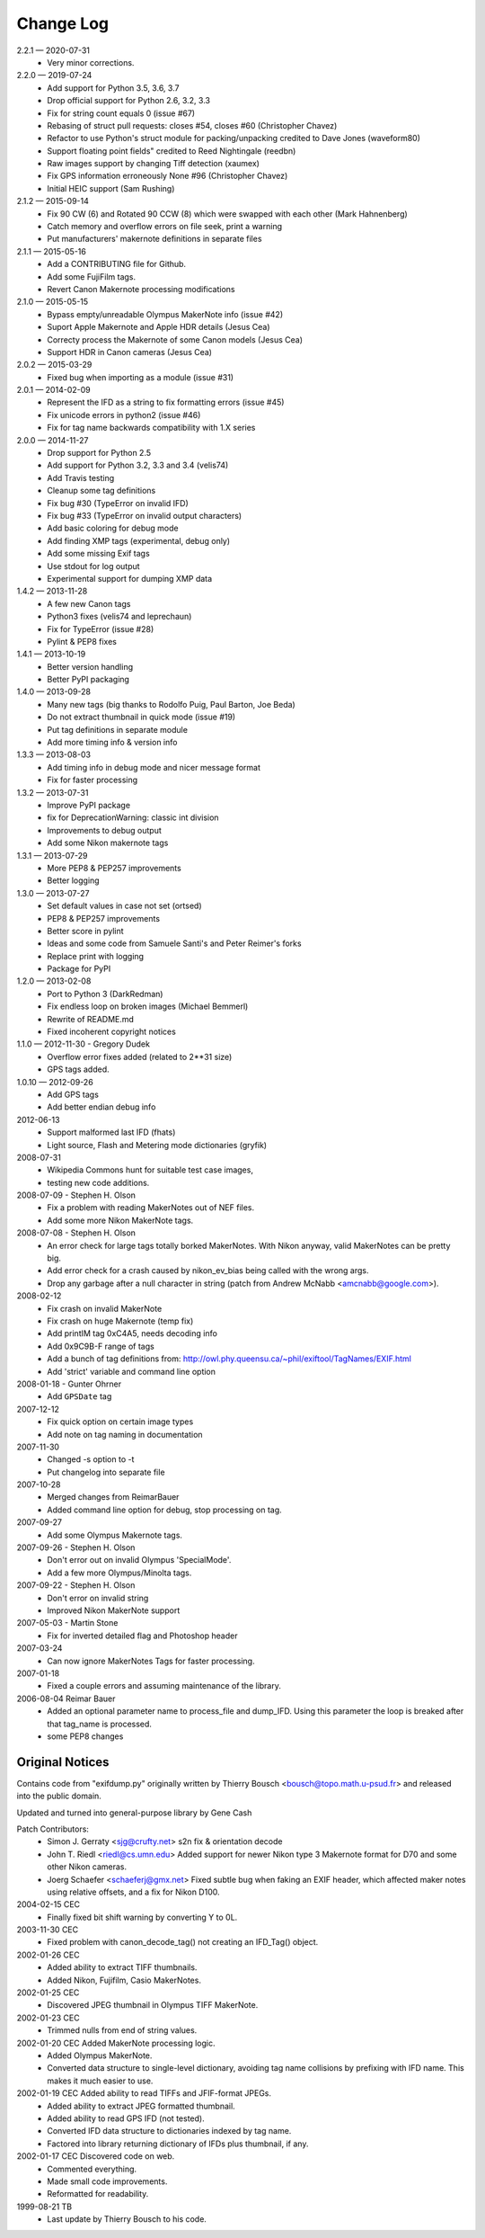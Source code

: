 ﻿**********
Change Log
**********

2.2.1 — 2020-07-31
    * Very minor corrections.

2.2.0 — 2019-07-24
    * Add support for Python 3.5, 3.6, 3.7
    * Drop official support for Python 2.6, 3.2, 3.3
    * Fix for string count equals 0 (issue #67)
    * Rebasing of struct pull requests: closes #54, closes #60 (Christopher Chavez)
    * Refactor to use Python's struct module for packing/unpacking credited to Dave Jones (waveform80)
    * Support floating point fields" credited to Reed Nightingale (reedbn)
    * Raw images support by changing Tiff detection (xaumex)
    * Fix GPS information erroneously None #96 (Christopher Chavez)
    * Initial HEIC support (Sam Rushing)

2.1.2 — 2015-09-14
    * Fix 90 CW (6) and Rotated 90 CCW (8) which were swapped with each other (Mark Hahnenberg)
    * Catch memory and overflow errors on file seek, print a warning
    * Put manufacturers' makernote definitions in separate files

2.1.1 — 2015-05-16
    * Add a CONTRIBUTING file for Github.
    * Add some FujiFilm tags.
    * Revert Canon Makernote processing modifications

2.1.0 — 2015-05-15
    * Bypass empty/unreadable Olympus MakerNote info (issue #42)
    * Suport Apple Makernote and Apple HDR details (Jesus Cea)
    * Correcty process the Makernote of some Canon models (Jesus Cea)
    * Support HDR in Canon cameras (Jesus Cea)

2.0.2 — 2015-03-29
    * Fixed bug when importing as a module (issue #31)

2.0.1 — 2014-02-09
    * Represent the IFD as a string to fix formatting errors (issue #45)
    * Fix unicode errors in python2 (issue #46)
    * Fix for tag name backwards compatibility with 1.X series

2.0.0 — 2014-11-27
    * Drop support for Python 2.5
    * Add support for Python 3.2, 3.3 and 3.4 (velis74)
    * Add Travis testing
    * Cleanup some tag definitions
    * Fix bug #30 (TypeError on invalid IFD)
    * Fix bug #33 (TypeError on invalid output characters)
    * Add basic coloring for debug mode
    * Add finding XMP tags (experimental, debug only)
    * Add some missing Exif tags
    * Use stdout for log output
    * Experimental support for dumping XMP data

1.4.2 — 2013-11-28
    * A few new Canon tags
    * Python3 fixes (velis74 and leprechaun)
    * Fix for TypeError (issue #28)
    * Pylint & PEP8 fixes

1.4.1 — 2013-10-19
    * Better version handling
    * Better PyPI packaging

1.4.0 — 2013-09-28
    * Many new tags (big thanks to Rodolfo Puig, Paul Barton, Joe Beda)
    * Do not extract thumbnail in quick mode (issue #19)
    * Put tag definitions in separate module
    * Add more timing info & version info

1.3.3 — 2013-08-03
    * Add timing info in debug mode and nicer message format
    * Fix for faster processing

1.3.2 — 2013-07-31
    * Improve PyPI package
    * fix for DeprecationWarning: classic int division
    * Improvements to debug output
    * Add some Nikon makernote tags

1.3.1 — 2013-07-29
    * More PEP8 & PEP257 improvements
    * Better logging

1.3.0 — 2013-07-27
    * Set default values in case not set (ortsed)
    * PEP8 & PEP257 improvements
    * Better score in pylint
    * Ideas and some code from Samuele Santi's and Peter Reimer's forks
    * Replace print with logging
    * Package for PyPI

1.2.0 — 2013-02-08
    * Port to Python 3 (DarkRedman)
    * Fix endless loop on broken images (Michael Bemmerl)
    * Rewrite of README.md
    * Fixed incoherent copyright notices

1.1.0 — 2012-11-30 - Gregory Dudek
    * Overflow error fixes added (related to 2**31 size)
    * GPS tags added.

1.0.10 — 2012-09-26
    * Add GPS tags
    * Add better endian debug info

2012-06-13
    * Support malformed last IFD (fhats)
    * Light source, Flash and Metering mode dictionaries (gryfik)

2008-07-31
    * Wikipedia Commons hunt for suitable test case images,
    * testing new code additions.

2008-07-09 - Stephen H. Olson
    * Fix a problem with reading MakerNotes out of NEF files.
    * Add some more Nikon MakerNote tags.

2008-07-08 - Stephen H. Olson
    * An error check for large tags totally borked MakerNotes.
      With Nikon anyway, valid MakerNotes can be pretty big.
    * Add error check for a crash caused by nikon_ev_bias being
      called with the wrong args.
    * Drop any garbage after a null character in string
      (patch from Andrew McNabb <amcnabb@google.com>).

2008-02-12
    * Fix crash on invalid MakerNote
    * Fix crash on huge Makernote (temp fix)
    * Add printIM tag 0xC4A5, needs decoding info
    * Add 0x9C9B-F range of tags
    * Add a bunch of tag definitions from:
      http://owl.phy.queensu.ca/~phil/exiftool/TagNames/EXIF.html
    * Add 'strict' variable and command line option

2008-01-18 - Gunter Ohrner
    * Add ``GPSDate`` tag

2007-12-12
    * Fix quick option on certain image types
    * Add note on tag naming in documentation

2007-11-30
    * Changed -s option to -t
    * Put changelog into separate file

2007-10-28
    * Merged changes from ReimarBauer
    * Added command line option for debug, stop 
      processing on tag.

2007-09-27
    * Add some Olympus Makernote tags.

2007-09-26 - Stephen H. Olson
    * Don't error out on invalid Olympus 'SpecialMode'.
    * Add a few more Olympus/Minolta tags.

2007-09-22 - Stephen H. Olson
    * Don't error on invalid string
    * Improved Nikon MakerNote support

2007-05-03 - Martin Stone
    * Fix for inverted detailed flag and Photoshop header

2007-03-24
    * Can now ignore MakerNotes Tags for faster processing.

2007-01-18
    * Fixed a couple errors and assuming maintenance of the library.

2006-08-04 Reimar Bauer
    * Added an optional parameter name to process_file and dump_IFD. Using this
      parameter the loop is breaked after that tag_name is processed.
    * some PEP8 changes


Original Notices
****************

Contains code from "exifdump.py" originally written by Thierry Bousch
<bousch@topo.math.u-psud.fr> and released into the public domain.

Updated and turned into general-purpose library by Gene Cash

Patch Contributors:
    * Simon J. Gerraty <sjg@crufty.net>
      s2n fix & orientation decode
    * John T. Riedl <riedl@cs.umn.edu>
      Added support for newer Nikon type 3 Makernote format for D70 and some
      other Nikon cameras.
    * Joerg Schaefer <schaeferj@gmx.net>
      Fixed subtle bug when faking an EXIF header, which affected maker notes
      using relative offsets, and a fix for Nikon D100.

2004-02-15 CEC
    * Finally fixed bit shift warning by converting Y to 0L.

2003-11-30 CEC
    * Fixed problem with canon_decode_tag() not creating an
      IFD_Tag() object.

2002-01-26 CEC
    * Added ability to extract TIFF thumbnails.
    * Added Nikon, Fujifilm, Casio MakerNotes.

2002-01-25 CEC
    * Discovered JPEG thumbnail in Olympus TIFF MakerNote.

2002-01-23 CEC
    * Trimmed nulls from end of string values.

2002-01-20 CEC Added MakerNote processing logic.
    * Added Olympus MakerNote.
    * Converted data structure to single-level dictionary, avoiding
      tag name collisions by prefixing with IFD name.  This makes
      it much easier to use.

2002-01-19 CEC Added ability to read TIFFs and JFIF-format JPEGs.
    * Added ability to extract JPEG formatted thumbnail.
    * Added ability to read GPS IFD (not tested).
    * Converted IFD data structure to dictionaries indexed by tag name.
    * Factored into library returning dictionary of IFDs plus thumbnail, if any.

2002-01-17 CEC Discovered code on web.
    * Commented everything.
    * Made small code improvements.
    * Reformatted for readability.

1999-08-21 TB
    * Last update by Thierry Bousch to his code.












